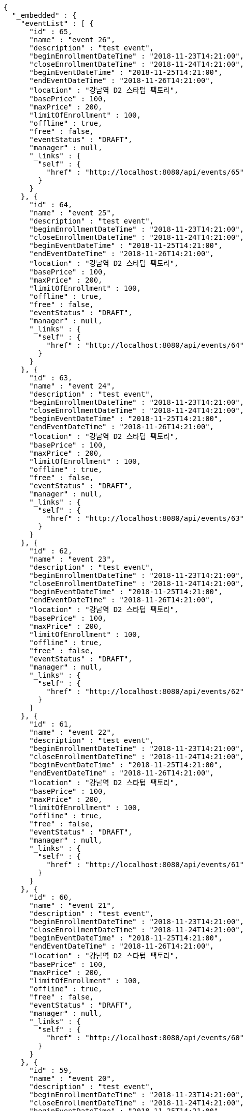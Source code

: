 [source,options="nowrap"]
----
{
  "_embedded" : {
    "eventList" : [ {
      "id" : 65,
      "name" : "event 26",
      "description" : "test event",
      "beginEnrollmentDateTime" : "2018-11-23T14:21:00",
      "closeEnrollmentDateTime" : "2018-11-24T14:21:00",
      "beginEventDateTime" : "2018-11-25T14:21:00",
      "endEventDateTime" : "2018-11-26T14:21:00",
      "location" : "강남역 D2 스타텁 팩토리",
      "basePrice" : 100,
      "maxPrice" : 200,
      "limitOfEnrollment" : 100,
      "offline" : true,
      "free" : false,
      "eventStatus" : "DRAFT",
      "manager" : null,
      "_links" : {
        "self" : {
          "href" : "http://localhost:8080/api/events/65"
        }
      }
    }, {
      "id" : 64,
      "name" : "event 25",
      "description" : "test event",
      "beginEnrollmentDateTime" : "2018-11-23T14:21:00",
      "closeEnrollmentDateTime" : "2018-11-24T14:21:00",
      "beginEventDateTime" : "2018-11-25T14:21:00",
      "endEventDateTime" : "2018-11-26T14:21:00",
      "location" : "강남역 D2 스타텁 팩토리",
      "basePrice" : 100,
      "maxPrice" : 200,
      "limitOfEnrollment" : 100,
      "offline" : true,
      "free" : false,
      "eventStatus" : "DRAFT",
      "manager" : null,
      "_links" : {
        "self" : {
          "href" : "http://localhost:8080/api/events/64"
        }
      }
    }, {
      "id" : 63,
      "name" : "event 24",
      "description" : "test event",
      "beginEnrollmentDateTime" : "2018-11-23T14:21:00",
      "closeEnrollmentDateTime" : "2018-11-24T14:21:00",
      "beginEventDateTime" : "2018-11-25T14:21:00",
      "endEventDateTime" : "2018-11-26T14:21:00",
      "location" : "강남역 D2 스타텁 팩토리",
      "basePrice" : 100,
      "maxPrice" : 200,
      "limitOfEnrollment" : 100,
      "offline" : true,
      "free" : false,
      "eventStatus" : "DRAFT",
      "manager" : null,
      "_links" : {
        "self" : {
          "href" : "http://localhost:8080/api/events/63"
        }
      }
    }, {
      "id" : 62,
      "name" : "event 23",
      "description" : "test event",
      "beginEnrollmentDateTime" : "2018-11-23T14:21:00",
      "closeEnrollmentDateTime" : "2018-11-24T14:21:00",
      "beginEventDateTime" : "2018-11-25T14:21:00",
      "endEventDateTime" : "2018-11-26T14:21:00",
      "location" : "강남역 D2 스타텁 팩토리",
      "basePrice" : 100,
      "maxPrice" : 200,
      "limitOfEnrollment" : 100,
      "offline" : true,
      "free" : false,
      "eventStatus" : "DRAFT",
      "manager" : null,
      "_links" : {
        "self" : {
          "href" : "http://localhost:8080/api/events/62"
        }
      }
    }, {
      "id" : 61,
      "name" : "event 22",
      "description" : "test event",
      "beginEnrollmentDateTime" : "2018-11-23T14:21:00",
      "closeEnrollmentDateTime" : "2018-11-24T14:21:00",
      "beginEventDateTime" : "2018-11-25T14:21:00",
      "endEventDateTime" : "2018-11-26T14:21:00",
      "location" : "강남역 D2 스타텁 팩토리",
      "basePrice" : 100,
      "maxPrice" : 200,
      "limitOfEnrollment" : 100,
      "offline" : true,
      "free" : false,
      "eventStatus" : "DRAFT",
      "manager" : null,
      "_links" : {
        "self" : {
          "href" : "http://localhost:8080/api/events/61"
        }
      }
    }, {
      "id" : 60,
      "name" : "event 21",
      "description" : "test event",
      "beginEnrollmentDateTime" : "2018-11-23T14:21:00",
      "closeEnrollmentDateTime" : "2018-11-24T14:21:00",
      "beginEventDateTime" : "2018-11-25T14:21:00",
      "endEventDateTime" : "2018-11-26T14:21:00",
      "location" : "강남역 D2 스타텁 팩토리",
      "basePrice" : 100,
      "maxPrice" : 200,
      "limitOfEnrollment" : 100,
      "offline" : true,
      "free" : false,
      "eventStatus" : "DRAFT",
      "manager" : null,
      "_links" : {
        "self" : {
          "href" : "http://localhost:8080/api/events/60"
        }
      }
    }, {
      "id" : 59,
      "name" : "event 20",
      "description" : "test event",
      "beginEnrollmentDateTime" : "2018-11-23T14:21:00",
      "closeEnrollmentDateTime" : "2018-11-24T14:21:00",
      "beginEventDateTime" : "2018-11-25T14:21:00",
      "endEventDateTime" : "2018-11-26T14:21:00",
      "location" : "강남역 D2 스타텁 팩토리",
      "basePrice" : 100,
      "maxPrice" : 200,
      "limitOfEnrollment" : 100,
      "offline" : true,
      "free" : false,
      "eventStatus" : "DRAFT",
      "manager" : null,
      "_links" : {
        "self" : {
          "href" : "http://localhost:8080/api/events/59"
        }
      }
    }, {
      "id" : 41,
      "name" : "event 2",
      "description" : "test event",
      "beginEnrollmentDateTime" : "2018-11-23T14:21:00",
      "closeEnrollmentDateTime" : "2018-11-24T14:21:00",
      "beginEventDateTime" : "2018-11-25T14:21:00",
      "endEventDateTime" : "2018-11-26T14:21:00",
      "location" : "강남역 D2 스타텁 팩토리",
      "basePrice" : 100,
      "maxPrice" : 200,
      "limitOfEnrollment" : 100,
      "offline" : true,
      "free" : false,
      "eventStatus" : "DRAFT",
      "manager" : null,
      "_links" : {
        "self" : {
          "href" : "http://localhost:8080/api/events/41"
        }
      }
    }, {
      "id" : 58,
      "name" : "event 19",
      "description" : "test event",
      "beginEnrollmentDateTime" : "2018-11-23T14:21:00",
      "closeEnrollmentDateTime" : "2018-11-24T14:21:00",
      "beginEventDateTime" : "2018-11-25T14:21:00",
      "endEventDateTime" : "2018-11-26T14:21:00",
      "location" : "강남역 D2 스타텁 팩토리",
      "basePrice" : 100,
      "maxPrice" : 200,
      "limitOfEnrollment" : 100,
      "offline" : true,
      "free" : false,
      "eventStatus" : "DRAFT",
      "manager" : null,
      "_links" : {
        "self" : {
          "href" : "http://localhost:8080/api/events/58"
        }
      }
    }, {
      "id" : 57,
      "name" : "event 18",
      "description" : "test event",
      "beginEnrollmentDateTime" : "2018-11-23T14:21:00",
      "closeEnrollmentDateTime" : "2018-11-24T14:21:00",
      "beginEventDateTime" : "2018-11-25T14:21:00",
      "endEventDateTime" : "2018-11-26T14:21:00",
      "location" : "강남역 D2 스타텁 팩토리",
      "basePrice" : 100,
      "maxPrice" : 200,
      "limitOfEnrollment" : 100,
      "offline" : true,
      "free" : false,
      "eventStatus" : "DRAFT",
      "manager" : null,
      "_links" : {
        "self" : {
          "href" : "http://localhost:8080/api/events/57"
        }
      }
    } ]
  },
  "_links" : {
    "first" : {
      "href" : "http://localhost:8080/api/events?page=0&size=10&sort=name,desc"
    },
    "prev" : {
      "href" : "http://localhost:8080/api/events?page=0&size=10&sort=name,desc"
    },
    "self" : {
      "href" : "http://localhost:8080/api/events?page=1&size=10&sort=name,desc"
    },
    "next" : {
      "href" : "http://localhost:8080/api/events?page=2&size=10&sort=name,desc"
    },
    "last" : {
      "href" : "http://localhost:8080/api/events?page=2&size=10&sort=name,desc"
    },
    "profile" : {
      "href" : "/docs/index.html#resources-events-list"
    },
    "create-event" : {
      "href" : "http://localhost:8080/api/events"
    }
  },
  "page" : {
    "size" : 10,
    "totalElements" : 30,
    "totalPages" : 3,
    "number" : 1
  }
}
----